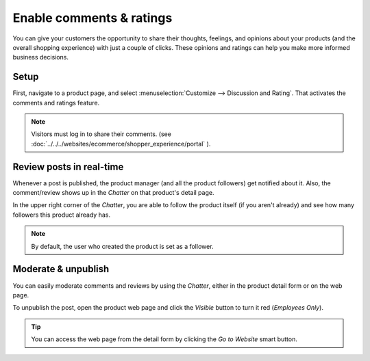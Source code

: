 =========================
Enable comments & ratings
=========================

You can give your customers the opportunity to share their thoughts, feelings, and opinions about
your products (and the overall shopping experience) with just a couple of clicks. These opinions
and ratings can help you make more informed business decisions.

.. image:: ./reviews/comment_post.png
   :align: center
   :alt: sample comment on product page

Setup
=====

First, navigate to a product page, and select :menuselection:`Customize --> Discussion and
Rating`. That activates the comments and ratings feature.

.. image:: ./reviews/comment-setup.png
   :align: center
   :alt: customize discussion and rating setting

.. note::
    Visitors must log in to share their comments.
    (see :doc:`../../../websites/ecommerce/shopper_experience/portal` ).

Review posts in real-time
=========================

Whenever a post is published, the product manager (and all the product followers)
get notified about it. Also, the comment/review shows up in the *Chatter* on that product's
detail page.

.. image:: ./reviews/chatter-comment.png
   :align: center
   :alt: comment in chatter of the product detail form

In the upper right corner of the *Chatter*, you are able to follow the product itself (if you
aren't already) and see how many followers this product already has.

.. note::
    By default, the user who created the product is set as a follower.

Moderate & unpublish
====================

You can easily moderate comments and reviews by using the *Chatter*, either in the product detail
form or on the web page.

To unpublish the post, open the product web page and click the *Visible* button
to turn it red (*Employees Only*).

.. image:: ./reviews/comment-visible.png
   :align: center
   :alt: comment on product page is visible

.. image:: ./reviews/comment-employees-only.png
   :align: center
   :alt: comment on product page is only visible to employees

..  tip::
    You can access the web page from the detail form by clicking the *Go to Website*
    smart button.

.. image:: ./reviews/comment-webpage.png
   :align: center
   :alt: go to website smart button on product detail form
